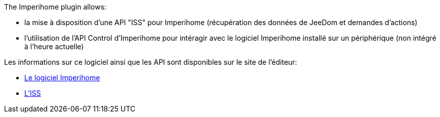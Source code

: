 .The Imperihome plugin allows:
 * la mise à disposition d'une API "ISS" pour Imperihome (récupération des données de JeeDom et demandes d'actions)
 * l'utilisation de l'API Control d'Imperihome pour intéragir avec le logiciel Imperihome installé sur un périphérique (non intégré à l'heure actuelle)

.Les informations sur ce logiciel ainsi que les API sont disponibles sur le site de l'éditeur:
 * http://www.imperihome.com/fr/[Le logiciel Imperihome]
 * https://imperihome.zendesk.com/hc/en-us/articles/202088308-ImperiHome-Standard-System-API-definition[L'ISS]